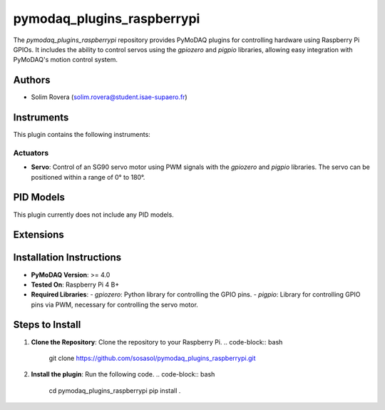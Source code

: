 pymodaq_plugins_raspberrypi
###########################

.. the following must be adapted to your developed package, links to pypi, github  description...

.. image:: https://img.shields.io/pypi/v/pymodaq_plugins_raspberrypi.svg
   :target: https://pypi.org/project/pymodaq_plugins_raspberrypi/
   :alt: Latest Version

.. image:: https://readthedocs.org/projects/pymodaq/badge/?version=latest
   :target: https://pymodaq.readthedocs.io/en/stable/?badge=latest
   :alt: Documentation Status

.. image:: https://github.com/PyMoDAQ/pymodaq_plugins_raspberrypi/workflows/Upload%20Python%20Package/badge.svg
   :target: https://github.com/PyMoDAQ/pymodaq_plugins_raspberrypi
   :alt: Publication Status

.. image:: https://github.com/PyMoDAQ/pymodaq_plugins_raspberrypi/actions/workflows/Test.yml/badge.svg
    :target: https://github.com/PyMoDAQ/pymodaq_plugins_raspberrypi/actions/workflows/Test.yml


The `pymodaq_plugins_raspberrypi` repository provides PyMoDAQ plugins for controlling hardware using Raspberry Pi GPIOs. It includes the ability to control servos using the `gpiozero` and `pigpio` libraries, allowing easy integration with PyMoDAQ's motion control system.


Authors
=======

* Solim Rovera (solim.rovera@student.isae-supaero.fr)


Instruments
===========

This plugin contains the following instruments:

Actuators
+++++++++

* **Servo**: Control of an SG90 servo motor using PWM signals with the `gpiozero` and `pigpio` libraries. The servo can be positioned within a range of 0° to 180°.


PID Models
==========

This plugin currently does not include any PID models.

Extensions
===========


Installation Instructions
=========================

* **PyMoDAQ Version**: >= 4.0
* **Tested On**: Raspberry Pi 4 B+
* **Required Libraries**:
  - `gpiozero`: Python library for controlling the GPIO pins.
  - `pigpio`: Library for controlling GPIO pins via PWM, necessary for controlling the servo motor.

Steps to Install
================

1. **Clone the Repository**: Clone the repository to your Raspberry Pi.
   .. code-block:: bash

      git clone https://github.com/sosasol/pymodaq_plugins_raspberrypi.git

2. **Install the plugin**: Run the following code.
   .. code-block:: bash

      cd pymodaq_plugins_raspberrypi
      pip install .